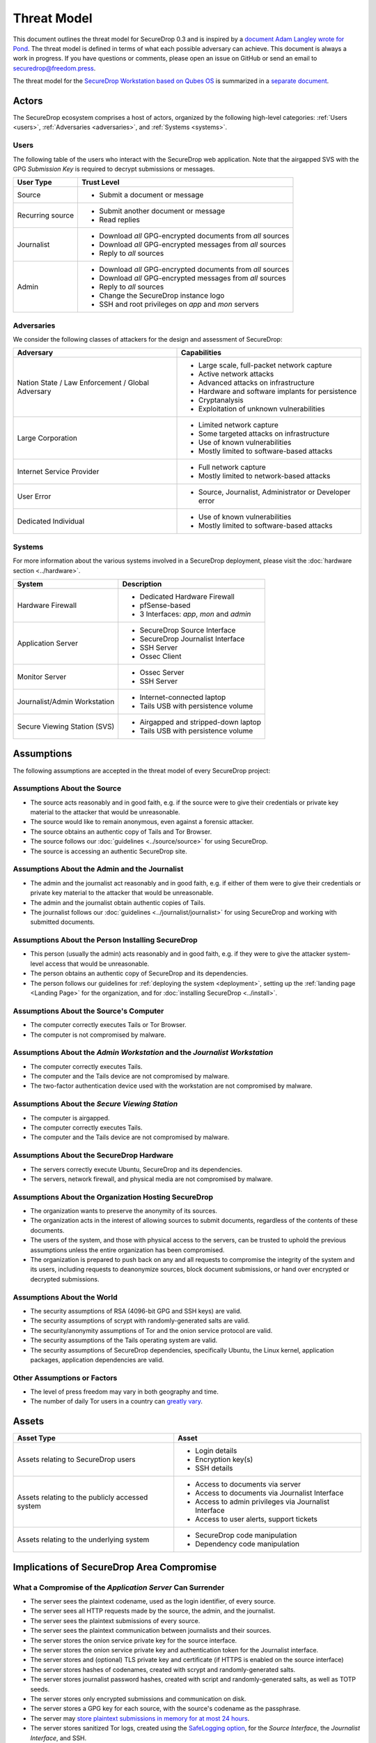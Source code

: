 Threat Model
============

This document outlines the threat model for SecureDrop 0.3 and is
inspired by a `document Adam Langley wrote for Pond
<https://web.archive.org/web/20150326154506/https://pond.imperialviolet.org/threat.html>`__.
The threat model is defined in terms of what each possible adversary
can achieve. This document is always a work in progress. If you have
questions or comments, please open an issue on GitHub or send an email
to securedrop@freedom.press.

The threat model for the `SecureDrop Workstation based on Qubes OS <https://workstation.securedrop.org/>`__
is summarized in a `separate document <https://github.com/freedomofpress/securedrop-workstation/#user-content-threat-model>`__.

Actors
------

The SecureDrop ecosystem comprises a host of actors, organized by the following high-level categories: :ref:`Users <users>`, :ref:`Adversaries <adversaries>`, and :ref:`Systems <systems>`.

.. _users:

Users
~~~~~

The following table of the users who interact with the SecureDrop web application.
Note that the airgapped SVS with the GPG *Submission Key* is required to decrypt
submissions or messages.

+------------------+----------+-------------------------------------------------+
| User Type        | Trust Level                                                |
+==================+============================================================+
| Source           | * Submit a document or message                             |
+------------------+------------------------------------------------------------+
| Recurring source | * Submit another document or message                       |
|                  | * Read replies                                             |
+------------------+------------------------------------------------------------+
| Journalist       | * Download *all* GPG-encrypted documents from *all* sources|
|                  | * Download *all* GPG-encrypted messages from *all* sources |
|                  | * Reply to *all* sources                                   |
+------------------+------------------------------------------------------------+
| Admin            | * Download *all* GPG-encrypted documents from *all* sources|
|                  | * Download *all* GPG-encrypted messages from *all* sources |
|                  | * Reply to *all* sources                                   |
|                  | * Change the SecureDrop instance logo                      |
|                  | * SSH and root privileges on `app` and `mon` servers       |
+------------------+------------------------------------------------------------+

.. _adversaries:

Adversaries
~~~~~~~~~~~

We consider the following classes of attackers for the design and
assessment of SecureDrop:

+------------------+----------+-------------------------------------------------+
| Adversary        | Capabilities                                               |
+==================+============================================================+
| Nation State /   | * Large scale, full-packet network capture                 |
| Law Enforcement /| * Active network attacks                                   |
| Global Adversary | * Advanced attacks on infrastructure                       |
|                  | * Hardware and software implants for persistence           |
|                  | * Cryptanalysis                                            |
|                  | * Exploitation of unknown vulnerabilities                  |
+------------------+------------------------------------------------------------+
| Large Corporation| * Limited network capture                                  |
|                  | * Some targeted attacks on infrastructure                  |
|                  | * Use of known vulnerabilities                             |
|                  | * Mostly limited to software-based attacks                 |
+------------------+------------------------------------------------------------+
| Internet Service | * Full network capture                                     |
| Provider         | * Mostly limited to network-based attacks                  |
+------------------+------------------------------------------------------------+
| User Error       | * Source, Journalist, Administrator or Developer error     |
+------------------+------------------------------------------------------------+
| Dedicated        | * Use of known vulnerabilities                             |
| Individual       | * Mostly limited to software-based attacks                 |
+------------------+------------------------------------------------------------+

.. _systems:

Systems
~~~~~~~

For more information about the various systems involved in a SecureDrop
deployment, please visit the :doc:`hardware section <../hardware>`.

+------------------+----------+-------------------------------------------------+
| System           | Description                                                |
+==================+============================================================+
| Hardware Firewall| * Dedicated Hardware Firewall                              |
|                  | * pfSense-based                                            |
|                  | * 3 Interfaces: `app`, `mon` and `admin`                   |
+------------------+------------------------------------------------------------+
| Application      | * SecureDrop Source Interface                              |
| Server           | * SecureDrop Journalist Interface                          |
|                  | * SSH Server                                               |
|                  | * Ossec Client                                             |
+------------------+------------------------------------------------------------+
| Monitor Server   | * Ossec Server                                             |
|                  | * SSH Server                                               |
+------------------+------------------------------------------------------------+
| Journalist/Admin | * Internet-connected laptop                                |
| Workstation      | * Tails USB with persistence volume                        |
+------------------+------------------------------------------------------------+
| Secure Viewing   | * Airgapped and stripped-down laptop                       |
| Station (SVS)    | * Tails USB with persistence volume                        |
+------------------+------------------------------------------------------------+

Assumptions
-----------

The following assumptions are accepted in the threat model of every SecureDrop project:

Assumptions About the Source
~~~~~~~~~~~~~~~~~~~~~~~~~~~~

-  The source acts reasonably and in good faith, e.g. if the source were to give their credentials or private key material to the attacker that would be unreasonable.
-  The source would like to remain anonymous, even against a forensic
   attacker.
-  The source obtains an authentic copy of Tails and Tor Browser.
-  The source follows our :doc:`guidelines <../source/source>`
   for using SecureDrop.
-  The source is accessing an authentic SecureDrop site.

Assumptions About the Admin and the Journalist
~~~~~~~~~~~~~~~~~~~~~~~~~~~~~~~~~~~~~~~~~~~~~~

-  The admin and the journalist act reasonably and in good faith, e.g.
   if either of them were to give their credentials or private key
   material to the attacker that would be unreasonable.
-  The admin and the journalist obtain authentic copies of Tails.
-  The journalist follows our
   :doc:`guidelines <../journalist/journalist>` for using SecureDrop
   and working with submitted documents.

Assumptions About the Person Installing SecureDrop
~~~~~~~~~~~~~~~~~~~~~~~~~~~~~~~~~~~~~~~~~~~~~~~~~~

-  This person (usually the admin) acts reasonably and in good faith, e.g. if they were
   to give the attacker system-level access that would be unreasonable.
-  The person obtains an authentic copy of SecureDrop and its
   dependencies.
-  The person follows our guidelines for
   :ref:`deploying the system <deployment>`, setting
   up the :ref:`landing page <Landing Page>` for the
   organization, and for :doc:`installing SecureDrop <../install>`.

Assumptions About the Source's Computer
~~~~~~~~~~~~~~~~~~~~~~~~~~~~~~~~~~~~~~~

-  The computer correctly executes Tails or Tor Browser.
-  The computer is not compromised by malware.

Assumptions About the *Admin Workstation* and the *Journalist Workstation*
~~~~~~~~~~~~~~~~~~~~~~~~~~~~~~~~~~~~~~~~~~~~~~~~~~~~~~~~~~~~~~~~~~~~~~~~~~

-  The computer correctly executes Tails.
-  The computer and the Tails device are not compromised by malware.
-  The two-factor authentication device used with the workstation are
   not compromised by malware.

Assumptions About the *Secure Viewing Station*
~~~~~~~~~~~~~~~~~~~~~~~~~~~~~~~~~~~~~~~~~~~~~~

-  The computer is airgapped.
-  The computer correctly executes Tails.
-  The computer and the Tails device are not compromised by malware.

Assumptions About the SecureDrop Hardware
~~~~~~~~~~~~~~~~~~~~~~~~~~~~~~~~~~~~~~~~~

-  The servers correctly execute Ubuntu, SecureDrop and its
   dependencies.
-  The servers, network firewall, and physical media are not compromised
   by malware.

Assumptions About the Organization Hosting SecureDrop
~~~~~~~~~~~~~~~~~~~~~~~~~~~~~~~~~~~~~~~~~~~~~~~~~~~~~

-  The organization wants to preserve the anonymity of its sources.
-  The organization acts in the interest of allowing sources to submit
   documents, regardless of the contents of these documents.
-  The users of the system, and those with physical access to the
   servers, can be trusted to uphold the previous assumptions unless the
   entire organization has been compromised.
-  The organization is prepared to push back on any and all requests to
   compromise the integrity of the system and its users, including
   requests to deanonymize sources, block document submissions, or hand
   over encrypted or decrypted submissions.

Assumptions About the World
~~~~~~~~~~~~~~~~~~~~~~~~~~~

-  The security assumptions of RSA (4096-bit GPG and SSH keys) are
   valid.
-  The security assumptions of scrypt with randomly-generated salts are
   valid.
-  The security/anonymity assumptions of Tor and the onion service
   protocol are valid.
-  The security assumptions of the Tails operating system are valid.
-  The security assumptions of SecureDrop dependencies, specifically
   Ubuntu, the Linux kernel, application packages, application dependencies
   are valid.

Other Assumptions or Factors
~~~~~~~~~~~~~~~~~~~~~~~~~~~~

-  The level of press freedom may vary in both geography and time.
-  The number of daily Tor users in a country can
   `greatly vary <https://metrics.torproject.org/userstats-relay-country.html>`__.

Assets
------

+------------------+----------+-------------------------------------------------+
| Asset Type       | Asset                                                      |
+==================+============================================================+
| Assets relating  | * Login details                                            |
| to SecureDrop    | * Encryption key(s)                                        |
| users            | * SSH details                                              |
+------------------+----------+-------------------------------------------------+
| Assets relating  | * Access to documents via server                           |
| to the publicly  | * Access to documents via Journalist Interface             |
| accessed system  | * Access to admin privileges via Journalist Interface      |
|                  | * Access to user alerts, support tickets                   |
+------------------+----------+-------------------------------------------------+
| Assets relating  | * SecureDrop code manipulation                             |
| to the           | * Dependency code manipulation                             |
| underlying       |                                                            |
| system           |                                                            |
+------------------+----------+-------------------------------------------------+

Implications of SecureDrop Area Compromise
------------------------------------------

What a Compromise of the *Application Server* Can Surrender
~~~~~~~~~~~~~~~~~~~~~~~~~~~~~~~~~~~~~~~~~~~~~~~~~~~~~~~~~~~

-  The server sees the plaintext codename, used as the login identifier,
   of every source.
-  The server sees all HTTP requests made by the source, the admin, and
   the journalist.
-  The server sees the plaintext submissions of every source.
-  The server sees the plaintext communication between journalists and
   their sources.
-  The server stores the onion service private key for the source interface.
-  The server stores the onion service private key and authentication token for
   the Journalist interface.
-  The server stores and (optional) TLS private key and certificate (if HTTPS
   is enabled on the source interface)
-  The server stores hashes of codenames, created with scrypt and
   randomly-generated salts.
-  The server stores journalist password hashes, created with script and
   randomly-generated salts, as well as TOTP seeds.
-  The server stores only encrypted submissions and communication on
   disk.
-  The server stores a GPG key for each source, with the source's
   codename as the passphrase.
-  The server may `store plaintext submissions in memory for at most 24
   hours <https://github.com/freedomofpress/securedrop/pull/805>`__.
-  The server stores sanitized Tor logs, created using the `SafeLogging
   option <https://www.torproject.org/docs/tor-manual.html.en>`__, for
   the *Source Interface*, the *Journalist Interface*, and SSH.
-  The server stores both access and error logs for the Journalist
   Interface.
-  The server stores connection history and audit logs for the admin.
-  The server can connect to the *Monitor Server* using an SSH key and a
   passphrase.

What a Compromise of the *Monitor Server* Can Surrender
~~~~~~~~~~~~~~~~~~~~~~~~~~~~~~~~~~~~~~~~~~~~~~~~~~~~~~~

-  The server stores the plaintext alerts on disk, data may also reside
   in RAM.
-  The server stores the *OSSEC Alert Public Key* the OSSEC alerts are
   encrypted to.
-  The server stores plaintext credentials for the SMTP relay used to
   send OSSEC alerts.
-  The server stores the email address the encrypted OSSEC alerts are
   sent to.
-  The server stores sanitized Tor logs, created using the `SafeLogging
   option <https://www.torproject.org/docs/tor-manual.html.en>`__, for
   SSH.
-  The server stores connection history and audit logs for the admin.
-  The server stores OSSEC and Procmail logs on disk.
-  The server can connect to the *Application Server* using an SSH key and
   a passphrase.

What a Compromise of the Workstations Can Surrender
~~~~~~~~~~~~~~~~~~~~~~~~~~~~~~~~~~~~~~~~~~~~~~~~~~~

-  The *Admin Workstation* requires Tails with a persistent volume,
   which stores information such as GPG and SSH keys, as well as a
   :doc:`database with passphrases <../passphrases>`
   for the *Application Server*, the *Monitor Server*, and the GPG key the
   *Monitor Server* will encrypt OSSEC alerts to.
-  The *Journalist Workstation* requires Tails with a persistent
   volume, which stores information such as the onion service value
   required to connect to the *Journalist Interface*, as well as a :doc:`database
   with passphrases <../passphrases>` for the
   *Journalist Interface*.
-  The *Secure Viewing Station* requires Tails with a persistent
   volume, which stores information such as the SecureDrop application's
   GPG key, as well as a :doc:`database with the
   passphrase <../passphrases>` for that key.

What a Compromise of the Source's Property Can Surrender
~~~~~~~~~~~~~~~~~~~~~~~~~~~~~~~~~~~~~~~~~~~~~~~~~~~~~~~~

-  Use of `Tor Browser will leave
   traces <https://research.torproject.org/techreports/tbb-forensic-analysis-2013-06-28.pdf>`__
   that can be discovered through a forensic analysis of the source's
   property following either a compromise or physical seizure. Unless
   the compromise or seizure happens while the source is submitting
   documents to SecureDrop, the traces will not include information
   about sites visited or actions performed in the browser.
-  Use of Tails with a persistent volume will leave traces on the device
   the operating system was installed on. Unless the compromise or
   seizure happens while the source is submitting documents to
   SecureDrop, or using the persistent volume, the traces will not
   include information about sites visited or actions performed in the
   browser or on the system.
-  SecureDrop 0.3 encourages sources to protect their codenames by
   memorizing them. If a source cannot memorize the codename right away,
   we recommend writing it down and keeping it in a safe place at first,
   and gradually working to memorize it over time. Once the source has
   memorized it, they should destroy the written copy. If the
   source does write down the codename, a compromise or physical seizure
   of the source's property may result in the attacker obtaining the
   source's codename.
-  An attacker with access to the **source's codename** can:

   -  Show that the source has visited the SecureDrop site, but not
      necessarily submitted anything.
   -  Upload new documents or submit messages.
   -  Communicate with the journalist as that source.
   -  See any replies from journalists that the source has not yet
      deleted.

What a Physical Seizure of the Source's Property Can Surrender
~~~~~~~~~~~~~~~~~~~~~~~~~~~~~~~~~~~~~~~~~~~~~~~~~~~~~~~~~~~~~~

-  Document use of Tor or Tails, but not necessarily research into
   SecureDrop
-  Prevent the source from submitting documents by taking the device the
   documents are stored on.
-  If the property is seized while powered on, the attacker can also
   analyze any plaintext information that resides in RAM.
-  Tamper with the hardware.
-  A physical seizure of, and access to, the source's codename will
   allow the attacker to access the Source Interface as that source.

-  A physical seizure of the admin's property will allow the attacker
   to:

   -  Prevent the admin from working on SecureDrop for some period of
      time.
   -  Access any stored, decrypted documents taken off the Secure
      Viewing Station.
   -  If the property is seized while powered on, the attacker can also
      analyze any plaintext information that resides in RAM.

-  A physical seizure of, and access to, the admin's Tails persistent
   volume, password database, and two-factor authentication device will
   allow the attacker to access both servers and the *Journalist Interface*.

What Compromise of the Admin's Property Can Surrender
~~~~~~~~~~~~~~~~~~~~~~~~~~~~~~~~~~~~~~~~~~~~~~~~~~~~~

-  To access the *Journalist Interface*, the *Application Server*, or the
   *Monitor Server*, the attacker needs to obtain the admin's login
   credentials and the admin's two-factor authentication device. Unless
   the attacker has physical access to the servers, the attacker will
   also need to obtain the onion service values for the Interface and
   the servers. This information is stored in a password-protected
   database in a persistent volume on the admin's Tails device. The
   volume is protected by a passphrase. If the admin's two-factor
   authentication device is a mobile phone, this will also be protected
   by a passphrase.
-  An attacker with access to the **admin's computer** can:

   -  Access any stored, decrypted documents taken off the Secure
      Viewing Station.

-  An attacker with access to the **persistent volume** on the admin's
   Tails device can:

   -  Add, modify, and delete files on the volume.
   -  Access the onion service values used by the Interfaces and the
      servers.
   -  Access SSH keys and passphrases for the *Application Server* and the
      *Monitor Server*.
   -  Access the GPG key and passphrase for the encrypted OSSEC email
      alerts.
   -  Access the credentials for the account the encrypt alerts are sent
      to.
   -  Access the admin's personal GPG public key, if stored there.

-  An attacker with admin access to the *Journalist Interface* can:

   -  Add, modify, and delete journalist users.
   -  Change the codenames associated with sources within the Interface.
   -  Download, but not decrypt, submissions.
   -  Communicate with sources.
   -  Delete one or more submissions.
   -  Delete one or more sources, which destroys all communication with
      that source and prevents the source from ever logging back in with
      that codename.

-  An attacker with admin access to the *Application Server* can:

   -  Add, modify, and delete software, configurations, and other files.
   -  See all HTTP requests made by the source, the admin, and the
      journalist.
   -  See the plaintext codename of a source as they are logging in.
   -  See the plaintext communication between a source and a journalist
      as it happens.
   -  See the stored list of hashed codenames.
   -  Access the GPG public key used to encrypt communications between a
      journalist and a source.
   -  Download stored, encrypted submissions and replies from the
      journalists.
   -  Decrypt replies from the journalists if the source's codename, and
      thus the passphrase, is known.
   -  Analyze any plaintext information that resides in RAM, which may
      include plaintext of submissions made within the past 24 hours.
   -  Review logs stored on the system.
   -  Access the *Monitor Server*.

-  An attacker with admin access to the *Monitor Server* can:

   -  Add, modify, and delete software, configurations, and other files.
   -  Change the SMTP relay, email address, and GPG key used for OSSEC
      alerts.
   -  Analyze any plaintext information that resides in RAM.
   -  Review logs stored on the system.
   -  Trigger arbitrary commands to be executed by the OSSEC agent user,
      which, assuming the attacker is able to escalate privileges, may
      affect the *Application Server*.

What a Physical Seizure of the Admin's Property Can Achieve
~~~~~~~~~~~~~~~~~~~~~~~~~~~~~~~~~~~~~~~~~~~~~~~~~~~~~~~~~~~

-  Tamper with the hardware.
-  Prevent the admin from working on SecureDrop for some period of time.
-  Access any stored, decrypted documents taken off the Secure Viewing
   Station.
-  If the property is seized while powered on, the attacker can also
   analyze any plaintext information that resides in RAM.
-  A physical seizure of, and access to, the admin's Tails persistent
   volume, password database, and two-factor authentication device will
   allow the attacker to access both servers and the *Journalist Interface*.

What a Compromise of the Journalist's Property Can Achieve
~~~~~~~~~~~~~~~~~~~~~~~~~~~~~~~~~~~~~~~~~~~~~~~~~~~~~~~~~~

-  To access the *Journalist Interface*, the attacker needs to obtain the
   journalist's login credentials and the journalist's two-factor
   authentication device or seed. Unless the attacker has physical access to the
   server, the attacker will also need to obtain the onion service
   value for the Interface. This information is stored in a
   password-protected database in a persistent volume on the
   journalist's Tails device. The volume is protected by a passphrase.
   If the journalist's two-factor authentication device is a mobile
   phone, this will also be protected by a passphrase.
-  An attacker with access to the **journalist's computer** can:

   -  Access any stored, decrypted documents taken off the Secure
      Viewing Station.

-  An attacker with access to the **persistent volume** on the
   journalist's Tails device can:

   -  Add, modify, and delete files on the volume.
   -  Access the onion service values used by the *Journalist Interface*.
   -  Access SSH keys and passphrases for the *Application Server* and the
      *Monitor Server*.

-  An attacker with journalist access to the *Journalist Interface* can:

   -  Change the codenames associated with sources within the interface.
   -  Download, but not decrypt, submissions.
   -  Delete one or more submissions.
   -  Communicate with sources.
   -  If the journalist has admin privileges on SecureDrop, they can create new
      journalist accounts.

What a Physical Seizure of the Journalist's Property Can Achieve
~~~~~~~~~~~~~~~~~~~~~~~~~~~~~~~~~~~~~~~~~~~~~~~~~~~~~~~~~~~~~~~~

-  Tamper with the hardware.
-  Prevent the journalist from working on SecureDrop for some period of
   time.
-  Access any stored, decrypted documents taken off the Secure Viewing
   Station.
-  If the property is seized while powered on, the attacker can also
   analyze any plaintext information that resides in RAM.
-  A physical seizure of, and access to, the journalist's Tails
   persistent volume, password database, and two-factor authentication
   device will allow the attacker to access the *Journalist Interface*.

What a Compromise of the *Application Server* Can Achieve
~~~~~~~~~~~~~~~~~~~~~~~~~~~~~~~~~~~~~~~~~~~~~~~~~~~~~~~~~

-  If the *Application Server* is compromised, the system user the
   attacker has control over defines what kind of information the
   attacker will be able to view and what kind of actions the attacker
   can perform.
-  An attacker with access to the **debian-tor** user can:

   -  View, modify, and delete all files owned by this user. This
      includes sanitized Tor logs, created using the `SafeLogging
      option <https://www.torproject.org/docs/tor-manual.html.en>`__,
      for SSH, the *Source Interface* and the *Journalist Interface*.
   -  View, modify, and delete the Tor configuration file, root is
      required to reload the config.

-  An attacker with access to the **ossec** user can:

   -  Add, view, modify, and delete the log files, and in doing so send
      inaccurate information to the *Monitor Server* and the admin.

-  An attacker with access to the **www-data** user can:

   -  View, modify, and delete all files owned by this user. This
      includes all files in use by the SecureDrop application, such as
      text, code, the database containing encrypted submissions and
      communications. The attacker needs root access to reload
      configuration files.
   -  View, modify, and delete both access and error logs for the
      *Journalist Interface*.
   -  View any HTTP requests made by the source, the admin, and the
      journalist in that moment. This includes seeing plaintext
      codenames, submissions, and communications.
   -  Add and delete communications between a journalist and a source by
      writing to the database.

-  An attacker with access to the **root** user can:

   -  Do anything the **www-data** user can do in terms of the
      SecureDrop application, this user is in full control of the server
      and can view, modify, and delete anything at will. This user is
      not able to decrypt submissions or communications, unless the
      attacker has access to the encryption key required to do so.

What a Physical Seizure of the *Application Server* Can Achieve
~~~~~~~~~~~~~~~~~~~~~~~~~~~~~~~~~~~~~~~~~~~~~~~~~~~~~~~~~~~~~~~

-  If the *Application Server* is seized, the attacker will be able to
   view any and all unencrypted files on the server. An attacker will be able
   to modify any and all files on the server. This includes all
   files in use by the SecureDrop Application. If the server is seized
   while it is powered on, the attacker can also analyze any plaintext
   information that resides in RAM. The attacker can also tamper with
   the hardware.

What a Compromise of the *Monitor Server* Can Achieve
~~~~~~~~~~~~~~~~~~~~~~~~~~~~~~~~~~~~~~~~~~~~~~~~~~~~~

-  If the *Monitor Server* is compromised, the system user the attacker
   has control over defines what kind of information the attacker will
   be able to view and what kind of actions the attacker can perform.
-  An attacker with access to the **debian-tor** user can:

   -  View, modify, and delete all files owned by this user. This
      includes sanitized Tor logs, created using the `SafeLogging
      option <https://www.torproject.org/docs/tor-manual.html.en>`__,
      for SSH.
   -  View, modify, and delete the Tor configuration file, root is
      required to reload the config.

-  An attacker with access to the **ossec** user can:

   -  View all ossec logs and alerts on disk.
   -  Modify the ossec configuration.
   -  Send (or suppress) emails to administrators and journalists.

-  An attacker with access to the **root** user can:

   -  Do anything the **ossec** user can do in terms of the SecureDrop
      application, this user is in full control of the server and can
      view, modify, and delete anything at will. This user is not able
      to decrypt encrypted email alerts, unless the attacker has access
      to the encryption key required to do so.

What a Physical Seizure of the *Monitor Server* Can Achieve
~~~~~~~~~~~~~~~~~~~~~~~~~~~~~~~~~~~~~~~~~~~~~~~~~~~~~~~~~~~

-  If the *Monitor Server* is seized, the attacker will be able to view
   any and all unencrypted files on the server. This includes all files
   in use by OSSEC. If the server is seized while it is powered on, the
   attacker can also analyze any plaintext information that resides in
   RAM. The attacker can also tamper with the hardware.
-  If the *Monitor Server* is no longer online or tampered with, this will
   have an effect on the quantity and accuracy of notifications sent to
   admins or journalists.

What a Compromise of the *Secure Viewing Station* Can Achieve
~~~~~~~~~~~~~~~~~~~~~~~~~~~~~~~~~~~~~~~~~~~~~~~~~~~~~~~~~~~~~

-  The *Secure Viewing Station* is only useful to an attacker while
   powered on and with the Tails persistent volume mounted. The attacker
   may learn more if the *Transfer Device* or the *Export Device* are in use at
   the time of compromise or seizure. A physical seizure of this machine, its
   Tails device, the *Transfer Device* or the *Export Device* will also achieve
   nothing, assuming that the Tails and VeraCrypt implementations of full-disk
   encryption work as expected.

-  A compromise of the *Secure Viewing Station* allows the attacker to:

   -  Run commands as the **amnesia** user.
   -  View, modify, and delete files owned by the **amnesia** user. This
      includes the *Submission Private Key* used to encrypt and decrypt
      submitted documents.
   -  View, modify, and delete submissions in encrypted form
   -  View, modify, and delete decrypted submissions, if they are stored in
      decrypted form on the *Secure Viewing Station*, or if the *Export Device*
      is in use.
   -  Export the *Submission Private Key* key (unless there is a passphrase
      set).

What a Physical Seizure of the *Secure Viewing Station* Can Achieve
~~~~~~~~~~~~~~~~~~~~~~~~~~~~~~~~~~~~~~~~~~~~~~~~~~~~~~~~~~~~~~~~~~~

-  The *Secure Viewing Station* is only useful to an attacker while
   powered on and with the Tails persistent volume mounted. The attacker
   may learn more if the *Transfer Device* or the *Export Device* are in use at
   the time of compromise or seizure. A physical seizure of this machine, its
   Tails device, the *Transfer Device* or the *Export Device* will also achieve
   nothing, assuming that the Tails and VeraCrypt implementations of full-disk
   encryption work as expected.
-  A physical seizure of the *Secure Viewing Station*, while on and with
   the persistent volume decrypted and mounted, allows the attacker to:

   -  Tamper with the hardware.
   -  Run commands as the **amnesia** user.
   -  View, modify, and delete the *Submission Private Key* used to encrypt and
      decrypt submitted documents.
   -  View, modify, and delete decrypted submissions, if they are stored in
      decrypted form on the *Secure Viewing Station*, or if the *Export Device*
      is in use.

What a Local Network Attacker Can Achieve Against the Source, Admin, or Journalist:
~~~~~~~~~~~~~~~~~~~~~~~~~~~~~~~~~~~~~~~~~~~~~~~~~~~~~~~~~~~~~~~~~~~~~~~~~~~~~~~~~~~

-  A local network can observe when they are using Tor.
-  A local network can block Tor and prevent them from accessing
   SecureDrop.
-  A local network may be able to deduce use of SecureDrop by looking at
   request sizes, plaintext uploads and encrypted downloads, although
   `research suggests this is very
   difficult <https://blog.torproject.org/critique-website-traffic-fingerprinting-attacks>`__.

What a Global Adversary Can Achieve Against the Source, Admin, or Journalist:
~~~~~~~~~~~~~~~~~~~~~~~~~~~~~~~~~~~~~~~~~~~~~~~~~~~~~~~~~~~~~~~~~~~~~~~~~~~~~

-  A global adversary capable of observing all Internet traffic may have
   more luck than the local network attacker in deducing use of
   SecureDrop by looking at request sizes, plaintext uploads and
   encrypted downloads.
-  A global adversary may be able to link a source to a specific
   SecureDrop server.
-  A global adversary may be able to link a source to a specific
   journalist.
-  A global adversary may be able to correlate data points during a leak
   investigation, including looking at who has read up on SecureDrop and
   who has used Tor.
-  A global adversary may be able to forge an SSL certificate and use it
   to spoof an organization's HTTPS *Landing Page*, thereby tricking the
   source into visiting a fake SecureDrop site.

What a Random Person on the Internet Can Achieve
~~~~~~~~~~~~~~~~~~~~~~~~~~~~~~~~~~~~~~~~~~~~~~~~

-  A random person can attempt to DoS the SecureDrop server and
   overwhelm the journalists by generating a high number of codenames
   and uploading many large documents.
-  A random person can submit empty, forged, or inaccurate documents.
-  A random person can submit malicious documents, e.g. malware that
   will attempt to compromise the *Secure Viewing Station*.
-  A random person can attempt to get sensitive information from a
   SecureDrop user's browser session, such as the source's codename.
-  A random person can attempt to compromise the SecureDrop server by
   attacking the exposed attack surface, including the kernel network
   stack, Tor, Apache, the SecureDrop web interfaces, Python, OpenSSH,
   and the TLS implementation.
